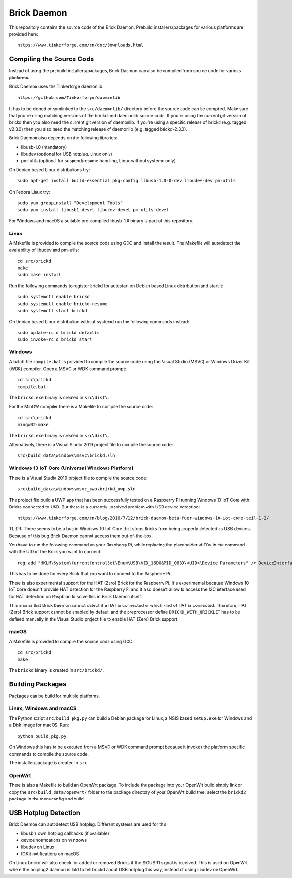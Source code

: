 Brick Daemon
============

This repository contains the source code of the Brick Daemon. Prebuild
installers/packages for various platforms are provided here::

 https://www.tinkerforge.com/en/doc/Downloads.html

Compiling the Source Code
-------------------------

Instead of using the prebuild installers/packages, Brick Daemon can also be
compiled from source code for various platforms.

Brick Daemon uses the Tinkerforge daemonlib::

 https://github.com/Tinkerforge/daemonlib

It has to be cloned or symlinked to the ``src/daemonlib/`` directory before
the source code can be compiled. Make sure that you're using matching versions
of the brickd and daemonlib source code. If you're using the current git
version of brickd then you also need the current git version of daemonlib. If
you're using a specific release of brickd (e.g. tagged v2.3.0) then you also
need the matching release of daemonlib (e.g. tagged brickd-2.3.0).

Brick Daemon also depends on the following libraries:

* libusb-1.0 (mandatory)
* libudev (optional for USB hotplug, Linux only)
* pm-utils (optional for suspend/resume handling, Linux without systemd only)

On Debian based Linux distributions try::

 sudo apt-get install build-essential pkg-config libusb-1.0-0-dev libudev-dev pm-utils

On Fedora Linux try::

 sudo yum groupinstall "Development Tools"
 sudo yum install libusb1-devel libudev-devel pm-utils-devel

For Windows and macOS a suitable pre-compiled libusb-1.0 binary is part of this
repository.

Linux
^^^^^

A Makefile is provided to compile the source code using GCC and install the
result. The Makefile will autodetect the availability of libudev and pm-utils::

 cd src/brickd
 make
 sudo make install

Run the following commands to register brickd for autostart on Debian based
Linux distribution and start it::

 sudo systemctl enable brickd
 sudo systemctl enable brickd-resume
 sudo systemctl start brickd

On Debian based Linux distribution without systemd run the following commands
instead::

 sudo update-rc.d brickd defaults
 sudo invoke-rc.d brickd start

Windows
^^^^^^^

A batch file ``compile.bat`` is provided to compile the source code using
the Visual Studio (MSVC) or Windows Driver Kit (WDK) compiler. Open a MSVC or
WDK command prompt::

 cd src\brickd
 compile.bat

The ``brickd.exe`` binary is created in ``src\dist\``.

For the MinGW compiler there is a Makefile to compile the source code::

 cd src\brickd
 mingw32-make

The ``brickd.exe`` binary is created in ``src\dist\``.

Alternatively, there is a Visual Studio 2019 project file to compile the
source code::

 src\build_data\windows\msvc\brickd.sln

Windows 10 IoT Core (Universal Windows Platform)
^^^^^^^^^^^^^^^^^^^^^^^^^^^^^^^^^^^^^^^^^^^^^^^^

There is a Visual Studio 2019 project file to compile the source code::

 src\build_data\windows\msvc_uwp\brickd_uwp.sln

The project file build a UWP app that has been successfully tested on a
Raspberry Pi running Windows 10 IoT Core with Bricks connected to USB. But
there is a currently unsolved problem with USB device detection::

 https://www.tinkerforge.com/en/blog/2016/7/12/brick-daemon-beta-fuer-windows-10-iot-core-teil-1-2/

TL;DR: There seems to be a bug in Windows 10 IoT Core that stops Bricks from
being properly detected as USB devices. Because of this bug Brick Daemon cannot
access them out-of-the-box.

You have to run the following command on your Raspberry Pi, while replacing the
placeholder ``<UID>`` in the command with the UID of the Brick you want to
connect::

 reg add "HKLM\System\CurrentControlSet\Enum\USB\VID_16D0&PID_063D\<UID>\Device Parameters" /v DeviceInterfaceGUIDs /t REG_MULTI_SZ /d "{870013DD-FB1D-4BD7-A96C-1F0B7D31AF41}"

This has to be done for every Brick that you want to connect to the Raspberry Pi.

There is also experimental support for the HAT (Zero) Brick for the Raspberry Pi.
It's experimental because Windows 10 IoT Core doesn't provide HAT detection for
the Raspberry Pi and it also doesn't allow to access the I2C interface used for
HAT detection on Raspbian to solve this in Brick Daemon itself.

This means that Brick Daemon cannot detect if a HAT is connected or which kind
of HAT is connected. Therefore, HAT (Zero) Brick support cannot be enabled by
default and the preprocessor define ``BRICKD_WITH_BRICKLET`` has to be defined
manually in the Visual Studio project file to enable HAT (Zero) Brick support.

macOS
^^^^^

A Makefile is provided to compile the source code using GCC::

 cd src/brickd
 make

The ``brickd`` binary is created in ``src/brickd/``.

Building Packages
-----------------

Packages can be build for multiple platforms.

Linux, Windows and macOS
^^^^^^^^^^^^^^^^^^^^^^^^

The Python script ``src/build_pkg.py`` can build a Debian package for
Linux, a NSIS based ``setup.exe`` for Windows and a Disk Image for macOS.
Run::

 python build_pkg.py

On Windows this has to be executed from a MSVC or WDK command prompt because it
invokes the platform specific commands to compile the source code.

The installer/package is created in ``src``.

OpenWrt
^^^^^^^

There is also a Makefile to build an OpenWrt package. To include the package
into your OpenWrt build simply link or copy the ``src/build_data/openwrt/``
folder to the package directory of your OpenWrt build tree, select the
``brickd2`` package in the menuconfig and build.

USB Hotplug Detection
---------------------

Brick Daemon can autodetect USB hotplug. Different systems are used for this:

* libusb's own hotplug callbacks (if available)
* device notifications on Windows
* libudev on Linux
* IOKit notifications on macOS

On Linux brickd will also check for added or removed Bricks if the SIGUSR1
signal is received. This is used on OpenWrt where the hotplug2 daemon is told
to tell brickd about USB hotplug this way, instead of using libudev on OpenWrt.
